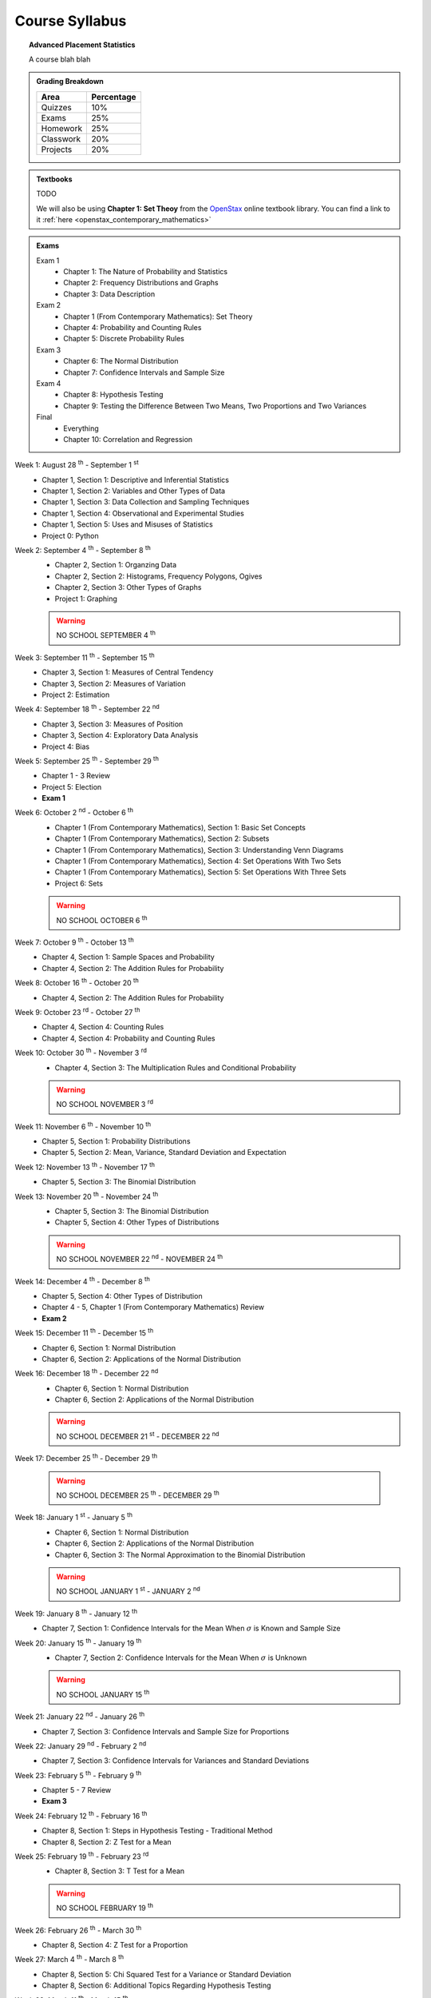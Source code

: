 ===============
Course Syllabus
===============

.. topic:: Advanced Placement Statistics

    A course blah blah


.. admonition:: Grading Breakdown

    +-----------+------------+
    | Area      | Percentage |
    +===========+============+
    | Quizzes   |     10%    |
    +-----------+------------+
    | Exams     |     25%    |
    +-----------+------------+
    | Homework  |     25%    |
    +-----------+------------+
    | Classwork |     20%    |
    +-----------+------------+
    | Projects  |     20%    |
    +-----------+------------+

.. admonition:: Textbooks
    
    TODO 

    We will also be using **Chapter 1: Set Theoy** from the `OpenStax <https://openstax.org/>`_ online textbook library. You can find a link to it :ref:`here <openstax_contemporary_mathematics>` 

.. admonition:: Exams

    Exam 1
        - Chapter 1: The Nature of Probability and Statistics
        - Chapter 2: Frequency Distributions and Graphs
        - Chapter 3: Data Description
  
    Exam 2
        - Chapter 1 (From Contemporary Mathematics): Set Theory
        - Chapter 4: Probability and Counting Rules
        - Chapter 5: Discrete Probability Rules 
  
    Exam 3
        - Chapter 6: The Normal Distribution
        - Chapter 7: Confidence Intervals and Sample Size

    Exam 4
        - Chapter 8: Hypothesis Testing
        - Chapter 9: Testing the Difference Between Two Means, Two Proportions and Two Variances
  
    Final
        - Everything
        - Chapter 10: Correlation and Regression
  
.. topic:: Schedule

Week 1: August 28 :sup:`th` - September 1 :sup:`st`
    - Chapter 1, Section 1: Descriptive and Inferential Statistics
    - Chapter 1, Section 2: Variables and Other Types of Data
    - Chapter 1, Section 3: Data Collection and Sampling Techniques
    - Chapter 1, Section 4: Observational and Experimental Studies
    - Chapter 1, Section 5: Uses and Misuses of Statistics
    - Project 0: Python
Week 2: September 4 :sup:`th` - September 8 :sup:`th`
    - Chapter 2, Section 1: Organzing Data
    - Chapter 2, Section 2: Histograms, Frequency Polygons, Ogives
    - Chapter 2, Section 3: Other Types of Graphs 
    - Project 1: Graphing

    .. warning::

        NO SCHOOL SEPTEMBER 4 :sup:`th`
        
Week 3: September 11 :sup:`th` - September 15 :sup:`th`
    - Chapter 3, Section 1: Measures of Central Tendency
    - Chapter 3, Section 2: Measures of Variation
    - Project 2: Estimation
Week 4: September 18 :sup:`th` - September 22 :sup:`nd`
    - Chapter 3, Section 3: Measures of Position
    - Chapter 3, Section 4: Exploratory Data Analysis
    - Project 4: Bias
Week 5: September 25 :sup:`th` - September 29 :sup:`th`
    - Chapter 1 - 3 Review 
    - Project 5: Election
    - **Exam 1**
Week 6: October 2 :sup:`nd` - October 6 :sup:`th`
    - Chapter 1 (From Contemporary Mathematics), Section 1: Basic Set Concepts
    - Chapter 1 (From Contemporary Mathematics), Section 2: Subsets
    - Chapter 1 (From Contemporary Mathematics), Section 3: Understanding Venn Diagrams
    - Chapter 1 (From Contemporary Mathematics), Section 4: Set Operations With Two Sets
    - Chapter 1 (From Contemporary Mathematics), Section 5: Set Operations With Three Sets
    - Project 6: Sets

    .. warning::
       
        NO SCHOOL OCTOBER 6 :sup:`th`
    
Week 7: October 9 :sup:`th` - October 13 :sup:`th`
    - Chapter 4, Section 1: Sample Spaces and Probability 
    - Chapter 4, Section 2: The Addition Rules for Probability
Week 8: October 16 :sup:`th` - October 20 :sup:`th`
    - Chapter 4, Section 2: The Addition Rules for Probability 
Week 9: October 23 :sup:`rd` - October 27 :sup:`th`
    - Chapter 4, Section 4: Counting Rules
    - Chapter 4, Section 4: Probability and Counting Rules
Week 10: October 30 :sup:`th` - November 3 :sup:`rd`
    - Chapter 4, Section 3: The Multiplication Rules and Conditional Probability
    
    .. warning::

        NO SCHOOL NOVEMBER 3 :sup:`rd`

Week 11: November 6 :sup:`th` - November 10 :sup:`th`
    - Chapter 5, Section 1: Probability Distributions 
    - Chapter 5, Section 2: Mean, Variance, Standard Deviation and Expectation
Week 12: November 13 :sup:`th` - November 17 :sup:`th`
    - Chapter 5, Section 3: The Binomial Distribution
Week 13: November 20 :sup:`th` - November 24 :sup:`th`
    - Chapter 5, Section 3: The Binomial Distribution 
    - Chapter 5, Section 4: Other Types of Distributions
  
    .. warning::
  
        NO SCHOOL NOVEMBER 22 :sup:`nd` - NOVEMBER 24 :sup:`th`

Week 14: December 4 :sup:`th` - December 8 :sup:`th`
    - Chapter 5, Section 4: Other Types of Distribution 
    - Chapter 4 - 5, Chapter 1 (From Contemporary Mathematics) Review 
    - **Exam 2**
Week 15: December 11 :sup:`th` - December 15 :sup:`th`
    - Chapter 6, Section 1: Normal Distribution
    - Chapter 6, Section 2: Applications of the Normal Distribution
Week 16: December 18 :sup:`th` - December 22 :sup:`nd`
    - Chapter 6, Section 1: Normal Distribution
    - Chapter 6, Section 2: Applications of the Normal Distribution 
  
    .. warning::

        NO SCHOOL DECEMBER 21 :sup:`st` - DECEMBER 22 :sup:`nd`

Week 17: December 25 :sup:`th` - December 29 :sup:`th`

    .. warning::

        NO SCHOOL DECEMBER 25 :sup:`th` - DECEMBER 29 :sup:`th`

Week 18: January 1 :sup:`st` - January 5 :sup:`th`
    - Chapter 6, Section 1: Normal Distribution
    - Chapter 6, Section 2: Applications of the Normal Distribution 
    - Chapter 6, Section 3: The Normal Approximation to the Binomial Distribution
  
    .. warning::

        NO SCHOOL JANUARY 1 :sup:`st` - JANUARY 2 :sup:`nd`

Week 19: January 8 :sup:`th` - January 12 :sup:`th`
    - Chapter 7, Section 1: Confidence Intervals for the Mean When :math:`\sigma` is Known and Sample Size 
Week 20: January 15 :sup:`th` - January 19 :sup:`th`
    - Chapter 7, Section 2: Confidence Intervals for the Mean When :math:`\sigma` is Unknown

    .. warning::
    
        NO SCHOOL JANUARY 15 :sup:`th`

Week 21: January 22 :sup:`nd` - January 26 :sup:`th`
    - Chapter 7, Section 3: Confidence Intervals and Sample Size for Proportions
Week 22: January 29 :sup:`nd` - February 2 :sup:`nd`
    - Chapter 7, Section 3: Confidence Intervals for Variances and Standard Deviations
Week 23: February 5 :sup:`th` - February 9 :sup:`th`
    - Chapter 5 - 7 Review 
    - **Exam 3**
Week 24: February 12 :sup:`th` - February 16 :sup:`th`
    - Chapter 8, Section 1: Steps in Hypothesis Testing - Traditional Method
    - Chapter 8, Section 2: Z Test for a Mean
Week 25: February 19 :sup:`th` - February 23 :sup:`rd`
    - Chapter 8, Section 3: T Test for a Mean
    
    .. warning::
    
        NO SCHOOL FEBRUARY 19 :sup:`th`
    
Week 26: February 26 :sup:`th` - March 30 :sup:`th`
    - Chapter 8, Section 4: Z Test for a Proportion
Week 27: March 4 :sup:`th` - March 8 :sup:`th`
    - Chapter 8, Section 5: Chi Squared Test for a Variance or Standard Deviation
    - Chapter 8, Section 6: Additional Topics Regarding Hypothesis Testing
Week 28: March 11 :sup:`th` - March 15 :sup:`th`
    - Chapter 9, Section 1: Testing the Difference Between Two Means Using The Z Test
Week 29: March 18 :sup:`th` - March 22 :sup:`nd`
    - Chapter 9, Section 2: Testing the Difference Between Two Means of Independent Samples: Using the T Test
    - Chapter 9, Section 3: Testing the Difference Between Two Means: Dependent Samples 
Week 30: March 25 :sup:`th` - March 29 :sup:`th`
    - Chapter 9, Section 4: Testing the Difference Between Two Proportions
    - Chapter 9, Section 5: Testing the Difference Between Two Variances
  
    .. warning::

        NO SCHOOL MARCH 29 :sup:`th`

Week 31: April 1 :sup:`st` - April 5 :sup:`th`
    - Chapter 8 - 9 Review
    - **Exam 4**
  
    .. warning::

        NO SCHOOL APRIL 1 :sup:`st` - APRIL 5 :sup:`th`

Week 32: April 8 :sup:`th` - April 12 :sup:`th`
    - Chapter 10, Section 1: Scatter Plots and Correlation
Week 33: April 15 :sup:`th` - April 19 :sup:`th`
    - Chapter 10, Section 2: Regression
Week 34: April 22 :sup:`nd` - April 26 :sup:`th`
    - Chapter 10, Section 3: Coefficient of Determination and Standard Error of the Estimate
Week 35: April 29 :sup:`th` - May 3 :sup:`rd`
    - A.P. Exam Prep Week
Week 36: May 6 :sup:`th` - May 10 :sup:`th`
    - A.P. Exam Final Countdown 
    - Additional Topics

    .. danger:: 

        A.P. STATISTICS EXAM IS ON MAY :sup:`th`

Week 37: May 13 :sup:`rd` - May 17 :sup:`th`
    - Additional Topics